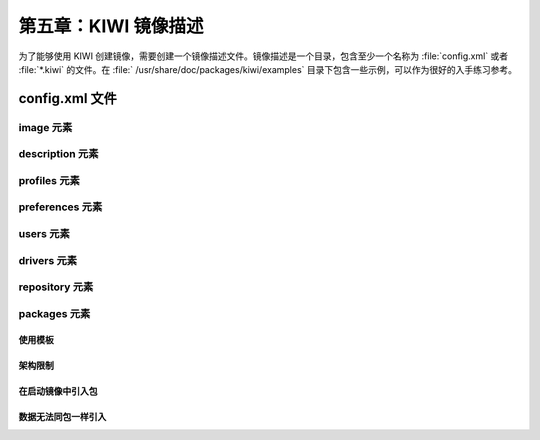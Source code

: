 *************************************************************
第五章：KIWI 镜像描述
*************************************************************

为了能够使用 KIWI 创建镜像，需要创建一个镜像描述文件。镜像描述是一个目录，包含至少一个名称为 :file:`config.xml` 或者 :file:`*.kiwi` 的文件。在 :file:` /usr/share/doc/packages/kiwi/examples` 目录下包含一些示例，可以作为很好的入手练习参考。

.. figure:: data/description.png
  :scale: 80%
  :alt: 镜像描述目录

config.xml 文件
===============================

image 元素
-------------------------------

description 元素
-------------------------------

profiles 元素
-------------------------------

preferences 元素
-------------------------------


users 元素
-------------------------------


drivers 元素
-------------------------------


repository 元素
-------------------------------


packages 元素
-------------------------------

使用模板
*******************************

架构限制
*******************************

在启动镜像中引入包
*******************************


数据无法同包一样引入
*******************************
